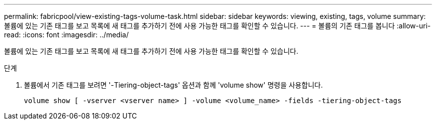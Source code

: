 ---
permalink: fabricpool/view-existing-tags-volume-task.html 
sidebar: sidebar 
keywords: viewing, existing, tags, volume 
summary: 볼륨에 있는 기존 태그를 보고 목록에 새 태그를 추가하기 전에 사용 가능한 태그를 확인할 수 있습니다. 
---
= 볼륨의 기존 태그를 봅니다
:allow-uri-read: 
:icons: font
:imagesdir: ../media/


[role="lead"]
볼륨에 있는 기존 태그를 보고 목록에 새 태그를 추가하기 전에 사용 가능한 태그를 확인할 수 있습니다.

.단계
. 볼륨에서 기존 태그를 보려면 '-Tiering-object-tags' 옵션과 함께 'volume show' 명령을 사용합니다.
+
[listing]
----
volume show [ -vserver <vserver name> ] -volume <volume_name> -fields -tiering-object-tags
----

